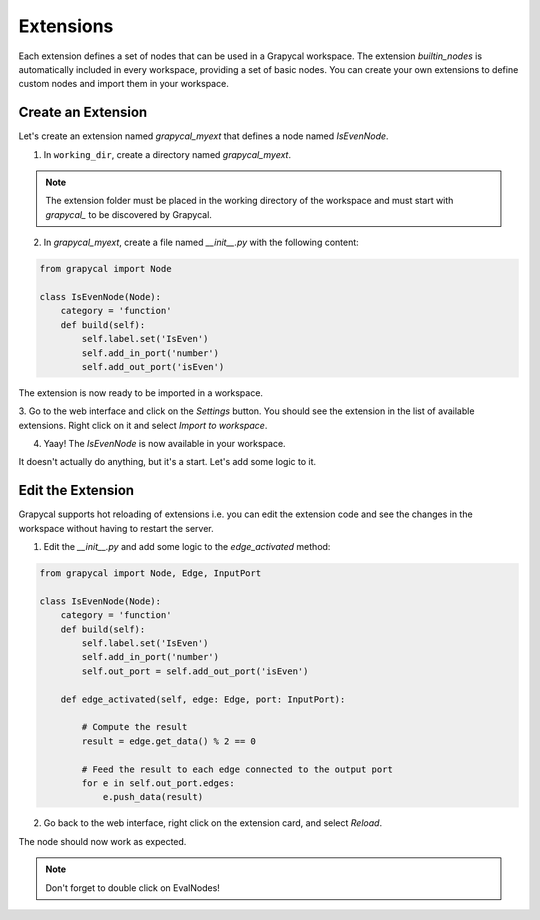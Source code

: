 Extensions
================

Each extension defines a set of nodes that can be used in a Grapycal workspace. The extension `builtin_nodes` is automatically included in 
every workspace, providing a set of basic nodes. You can create your own extensions to define custom nodes and import them in your workspace.

Create an Extension
-------------------

Let's create an extension named `grapycal_myext` that defines a node named `IsEvenNode`.

1. In ``working_dir``, create a directory named `grapycal_myext`.

.. note:: The extension folder must be placed in the working directory of the workspace and must start with `grapycal_` to 
    be discovered by Grapycal.

2. In `grapycal_myext`, create a file named `__init__.py` with the following content:

.. code-block:: python

    from grapycal import Node

    class IsEvenNode(Node):
        category = 'function'
        def build(self):
            self.label.set('IsEven')
            self.add_in_port('number')
            self.add_out_port('isEven')

The extension is now ready to be imported in a workspace. 

3. Go to the web interface and click on the `Settings` button.
You should see the extension in the list of available extensions. Right click on it and select `Import to workspace`.

.. image:: https://i.imgur.com/pQu7ZSQ.png
    :align: center
    :width: 80%

4. Yaay! The `IsEvenNode` is now available in your workspace. 

.. image:: https://i.imgur.com/foOsZY7.png
    :align: center
    :width: 80%

It doesn't actually do anything, but it's a start. Let's add some logic to it.

Edit the Extension
------------------

Grapycal supports hot reloading of extensions i.e. you can edit the extension code and see the changes in the workspace without having to restart the server.

1. Edit the `__init__.py` and add some logic to the `edge_activated` method:

.. code-block:: python

    from grapycal import Node, Edge, InputPort

    class IsEvenNode(Node):
        category = 'function'
        def build(self):
            self.label.set('IsEven')
            self.add_in_port('number')
            self.out_port = self.add_out_port('isEven')

        def edge_activated(self, edge: Edge, port: InputPort):

            # Compute the result
            result = edge.get_data() % 2 == 0

            # Feed the result to each edge connected to the output port
            for e in self.out_port.edges:
                e.push_data(result)

2. Go back to the web interface, right click on the extension card, and select `Reload`.

The node should now work as expected.

.. image:: https://i.imgur.com/tQDv9th.png
    :align: center
    :width: 80%

.. note:: Don't forget to double click on EvalNodes!